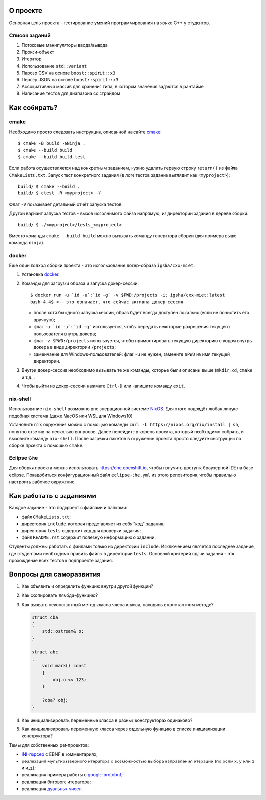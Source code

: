 О проекте
=========

Основная цель проекта - тестирование умений программирования на языке C++ у студентов.

Список заданий
--------------

#. Потоковые манипуляторы ввода/вывода
#. Прокси-объект
#. Итератор
#. Использование ``std::variant``
#. Парсер CSV на основе ``boost::spirit::x3``
#. Персер JSON на основе ``boost::spirit::x3``
#. Ассоциативный массив для хранения типа, в котором значения задаются в рантайме
#. Написание тестов для диапазона со страйдом

Как собирать?
=============

cmake
-----

Необходимо просто следовать инструкции, описанной на сайте `cmake <https://cmake.org>`_::

    $ cmake -B build -GNinja .
    $ cmake --build build
    $ cmake --build build test

Если работа осуществляется над конкретным заданием, нужно удалить первую строку ``return()`` из файла ``CMakeLists.txt``.
Запуск тест конкретного задания (в логе тестов задание выглядит как ``<myproject>``)::

    build/ $ cmake --build .
    build/ $ ctest -R <myproject> -V

Флаг ``-V`` показывает детальный отчёт запуска тестов.

Другой вариант запуска тестов - вызов исполнимого файла напрямую, из директории задания в дереве сборки::

    build/ $ ./<myproject>/tests_<myproject>

Вместо команды ``cmake --build build`` можно вызывать команду генератора сборки (для примера выше команда ``ninja``).

docker
------

Ещё один подход сборки проекта - это использование докер-образа ``igsha/cxx-miet``.

#. Установка `docker <https://www.docker.com>`_.
#. Команды для загрузки образа и запуска докер-сессии::

        $ docker run -u `id -u`:`id -g` -v $PWD:/projects -it igsha/cxx-miet:latest
        bash-4.4$ <-- это означает, что сейчас активна докер-сессия

   * после хотя бы одного запуска сессии, образ будет всегда доступен локально (если не почистить его вручную);
   * флаг ``-u `id -u`:`id -g``` используется, чтобы передать некоторые разрешения текущего пользователя внутрь докера;
   * флаг ``-v $PWD:/projects`` используется, чтобы примонтировать текущую директорию с кодом внутрь докера в виде директории ``/projects``;
   * заменчание для Windows-пользователей: флаг ``-u`` не нужен, замените ``$PWD`` на имя текущей директории.
#. Внутри докер-сессии необходимо вызывать те же команды, которые были описаны выше (``mkdir``, ``cd``, ``cmake`` и т.д.).
#. Чтобы выйти из докер-сессии нажмите ``Ctrl-D`` или напишите команду ``exit``.

nix-shell
---------

Использование ``nix-shell`` возможно вне операционной системе `NixOS <https://nixos.org>`_.
Для этого подойдёт любая линукс-подобная система (даже MacOS или WSL для Windows10).

Установить ``nix`` окружение можно с помощью команды ``curl -L https://nixos.org/nix/install | sh``, попутно ответив на несколько вопросов.
Далее перейдите в корень проекта, который необходимо собрать, и вызовите команду ``nix-shell``.
После загрузки пакетов в окружение проекта просто следуйте инструкции по сборке проекта с помощью ``cmake``.

Eclipse Che
-----------

Для сборки проекта можно использовать https://che.openshift.io, чтобы получить доступ к браузерной IDE  на базе eclipse.
Понадобиться конфигурационный файл ``eclipse-che.yml`` из этого репозитория, чтобы правильно настроить рабочее окружение.

Как работать с заданиями
========================

Каждое задание - это подпроект с файлами и папками:

* файл ``CMakeLists.txt``;
* директория ``include``, которая представляет из себя "код" задания;
* директория ``tests`` содержит код для проверки задания;
* файл ``README.rst`` содержит полезную информацию о задании.

Студенты должны работать с файлами только из директории ``include``.
Исключением является последнее задание, где студентами необходимо править файлы в директории ``tests``.
Основной критерий сдачи задания - это прохождение всех тестов в подпроекте задания.

Вопросы для саморазвития
========================

#. Как объявить и определить функцию внутри другой функции?
#. Как скопировать лямбда-функцию?
#. Как вызвать неконстантный метод класса члена класса, находясь в константном методе?

   .. code::

        struct cba
        {
            std::ostream& o;
        }

        struct abc
        {
            void mark() const
            {
                obj.o << 123;
            }

            ?cba? obj;
        }

#. Как инициализировать переменные класса в разных конструкторах одинаково?
#. Как инициализировать переменную класса через отдельную функцию в списке инициализации конструктора?

Темы для собственных pet-проектов:

* `INI-парсер <https://en.wikipedia.org/wiki/INI_file>`_ с EBNF в комментариях;
* реализация мультиразверного итератора с возможностью выбора направления итерации (по осям x, y или z и и.д.);
* реализация примера работы с `google-protobuf <https://developers.google.com/protocol-buffers>`_;
* реализация битового итератора;
* реализация `дуальных чисел <https://en.wikipedia.org/wiki/Dual_number>`_.
